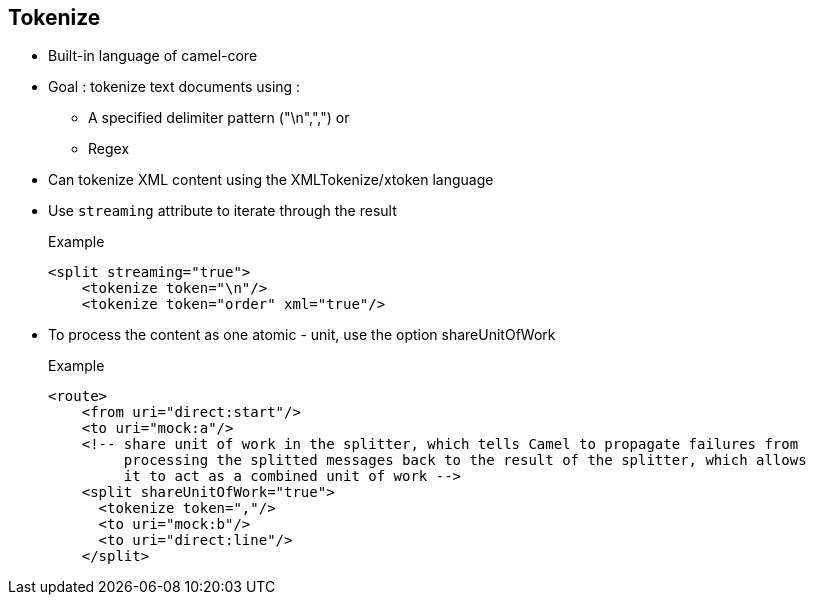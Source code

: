 :noaudio:

[#tokenize]
== Tokenize

* Built-in language of camel-core
* Goal : tokenize text documents using :
** A specified delimiter pattern ("\n",",") or
** Regex
* Can tokenize XML content using the XMLTokenize/xtoken language
* Use `streaming` attribute to +iterate+ through the result
+
.Example
[source,xml]
----
<split streaming="true">
    <tokenize token="\n"/>
    <tokenize token="order" xml="true"/>
----
* To process the content as one atomic - unit, use the option +shareUnitOfWork+
+
.Example
[source,xml]
----
<route>
    <from uri="direct:start"/>
    <to uri="mock:a"/>
    <!-- share unit of work in the splitter, which tells Camel to propagate failures from
         processing the splitted messages back to the result of the splitter, which allows
         it to act as a combined unit of work -->
    <split shareUnitOfWork="true">
      <tokenize token=","/>
      <to uri="mock:b"/>
      <to uri="direct:line"/>
    </split>
----

ifdef::showscript[]
[.notes]
****

== Tokenize

TODO.

****
endif::showscript[]